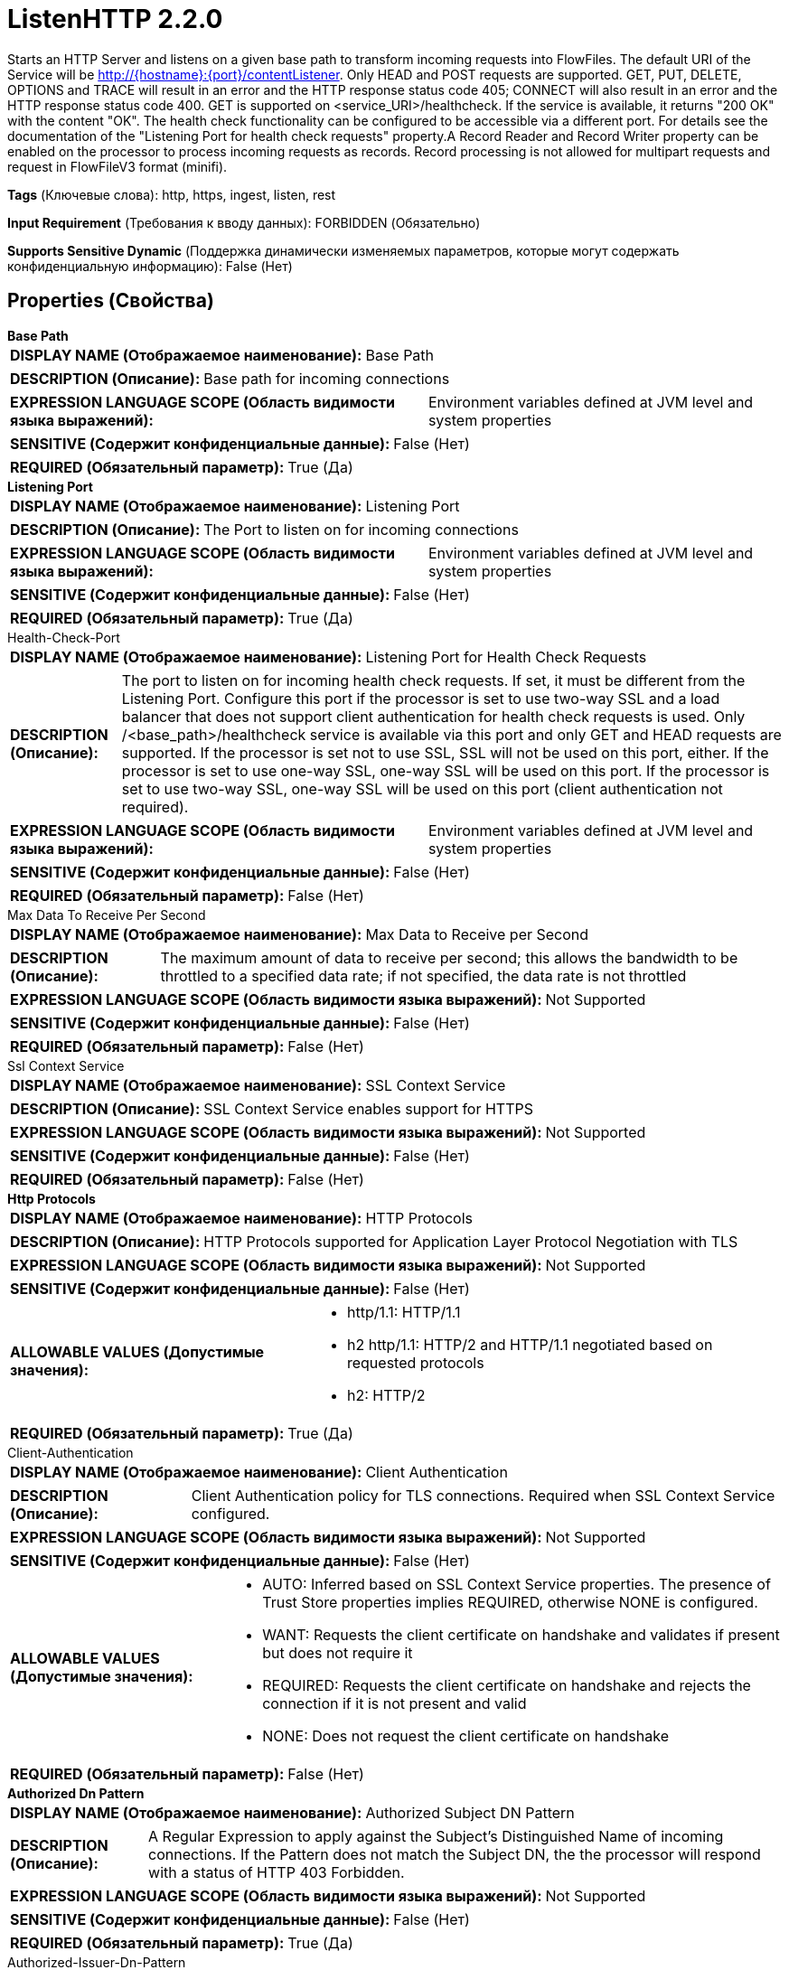 = ListenHTTP 2.2.0

Starts an HTTP Server and listens on a given base path to transform incoming requests into FlowFiles. The default URI of the Service will be http://{hostname}:{port}/contentListener. Only HEAD and POST requests are supported. GET, PUT, DELETE, OPTIONS and TRACE will result in an error and the HTTP response status code 405; CONNECT will also result in an error and the HTTP response status code 400. GET is supported on <service_URI>/healthcheck. If the service is available, it returns "200 OK" with the content "OK". The health check functionality can be configured to be accessible via a different port. For details see the documentation of the "Listening Port for health check requests" property.A Record Reader and Record Writer property can be enabled on the processor to process incoming requests as records. Record processing is not allowed for multipart requests and request in FlowFileV3 format (minifi).

[horizontal]
*Tags* (Ключевые слова):
http, https, ingest, listen, rest
[horizontal]
*Input Requirement* (Требования к вводу данных):
FORBIDDEN (Обязательно)
[horizontal]
*Supports Sensitive Dynamic* (Поддержка динамически изменяемых параметров, которые могут содержать конфиденциальную информацию):
 False (Нет) 



== Properties (Свойства)


.*Base Path*
************************************************
[horizontal]
*DISPLAY NAME (Отображаемое наименование):*:: Base Path

[horizontal]
*DESCRIPTION (Описание):*:: Base path for incoming connections


[horizontal]
*EXPRESSION LANGUAGE SCOPE (Область видимости языка выражений):*:: Environment variables defined at JVM level and system properties
[horizontal]
*SENSITIVE (Содержит конфиденциальные данные):*::  False (Нет) 

[horizontal]
*REQUIRED (Обязательный параметр):*::  True (Да) 
************************************************
.*Listening Port*
************************************************
[horizontal]
*DISPLAY NAME (Отображаемое наименование):*:: Listening Port

[horizontal]
*DESCRIPTION (Описание):*:: The Port to listen on for incoming connections


[horizontal]
*EXPRESSION LANGUAGE SCOPE (Область видимости языка выражений):*:: Environment variables defined at JVM level and system properties
[horizontal]
*SENSITIVE (Содержит конфиденциальные данные):*::  False (Нет) 

[horizontal]
*REQUIRED (Обязательный параметр):*::  True (Да) 
************************************************
.Health-Check-Port
************************************************
[horizontal]
*DISPLAY NAME (Отображаемое наименование):*:: Listening Port for Health Check Requests

[horizontal]
*DESCRIPTION (Описание):*:: The port to listen on for incoming health check requests. If set, it must be different from the Listening Port. Configure this port if the processor is set to use two-way SSL and a load balancer that does not support client authentication for health check requests is used. Only /<base_path>/healthcheck service is available via this port and only GET and HEAD requests are supported. If the processor is set not to use SSL, SSL will not be used on this port, either. If the processor is set to use one-way SSL, one-way SSL will be used on this port. If the processor is set to use two-way SSL, one-way SSL will be used on this port (client authentication not required).


[horizontal]
*EXPRESSION LANGUAGE SCOPE (Область видимости языка выражений):*:: Environment variables defined at JVM level and system properties
[horizontal]
*SENSITIVE (Содержит конфиденциальные данные):*::  False (Нет) 

[horizontal]
*REQUIRED (Обязательный параметр):*::  False (Нет) 
************************************************
.Max Data To Receive Per Second
************************************************
[horizontal]
*DISPLAY NAME (Отображаемое наименование):*:: Max Data to Receive per Second

[horizontal]
*DESCRIPTION (Описание):*:: The maximum amount of data to receive per second; this allows the bandwidth to be throttled to a specified data rate; if not specified, the data rate is not throttled


[horizontal]
*EXPRESSION LANGUAGE SCOPE (Область видимости языка выражений):*:: Not Supported
[horizontal]
*SENSITIVE (Содержит конфиденциальные данные):*::  False (Нет) 

[horizontal]
*REQUIRED (Обязательный параметр):*::  False (Нет) 
************************************************
.Ssl Context Service
************************************************
[horizontal]
*DISPLAY NAME (Отображаемое наименование):*:: SSL Context Service

[horizontal]
*DESCRIPTION (Описание):*:: SSL Context Service enables support for HTTPS


[horizontal]
*EXPRESSION LANGUAGE SCOPE (Область видимости языка выражений):*:: Not Supported
[horizontal]
*SENSITIVE (Содержит конфиденциальные данные):*::  False (Нет) 

[horizontal]
*REQUIRED (Обязательный параметр):*::  False (Нет) 
************************************************
.*Http Protocols*
************************************************
[horizontal]
*DISPLAY NAME (Отображаемое наименование):*:: HTTP Protocols

[horizontal]
*DESCRIPTION (Описание):*:: HTTP Protocols supported for Application Layer Protocol Negotiation with TLS


[horizontal]
*EXPRESSION LANGUAGE SCOPE (Область видимости языка выражений):*:: Not Supported
[horizontal]
*SENSITIVE (Содержит конфиденциальные данные):*::  False (Нет) 

[horizontal]
*ALLOWABLE VALUES (Допустимые значения):*::

* http/1.1: HTTP/1.1 

* h2 http/1.1: HTTP/2 and HTTP/1.1 negotiated based on requested protocols 

* h2: HTTP/2 


[horizontal]
*REQUIRED (Обязательный параметр):*::  True (Да) 
************************************************
.Client-Authentication
************************************************
[horizontal]
*DISPLAY NAME (Отображаемое наименование):*:: Client Authentication

[horizontal]
*DESCRIPTION (Описание):*:: Client Authentication policy for TLS connections. Required when SSL Context Service configured.


[horizontal]
*EXPRESSION LANGUAGE SCOPE (Область видимости языка выражений):*:: Not Supported
[horizontal]
*SENSITIVE (Содержит конфиденциальные данные):*::  False (Нет) 

[horizontal]
*ALLOWABLE VALUES (Допустимые значения):*::

* AUTO: Inferred based on SSL Context Service properties. The presence of Trust Store properties implies REQUIRED, otherwise NONE is configured. 

* WANT: Requests the client certificate on handshake and validates if present but does not require it 

* REQUIRED: Requests the client certificate on handshake and rejects the connection if it is not present and valid 

* NONE: Does not request the client certificate on handshake 


[horizontal]
*REQUIRED (Обязательный параметр):*::  False (Нет) 
************************************************
.*Authorized Dn Pattern*
************************************************
[horizontal]
*DISPLAY NAME (Отображаемое наименование):*:: Authorized Subject DN Pattern

[horizontal]
*DESCRIPTION (Описание):*:: A Regular Expression to apply against the Subject's Distinguished Name of incoming connections. If the Pattern does not match the Subject DN, the the processor will respond with a status of HTTP 403 Forbidden.


[horizontal]
*EXPRESSION LANGUAGE SCOPE (Область видимости языка выражений):*:: Not Supported
[horizontal]
*SENSITIVE (Содержит конфиденциальные данные):*::  False (Нет) 

[horizontal]
*REQUIRED (Обязательный параметр):*::  True (Да) 
************************************************
.Authorized-Issuer-Dn-Pattern
************************************************
[horizontal]
*DISPLAY NAME (Отображаемое наименование):*:: Authorized Issuer DN Pattern

[horizontal]
*DESCRIPTION (Описание):*:: A Regular Expression to apply against the Issuer's Distinguished Name of incoming connections. If the Pattern does not match the Issuer DN, the processor will respond with a status of HTTP 403 Forbidden.


[horizontal]
*EXPRESSION LANGUAGE SCOPE (Область видимости языка выражений):*:: Not Supported
[horizontal]
*SENSITIVE (Содержит конфиденциальные данные):*::  False (Нет) 

[horizontal]
*REQUIRED (Обязательный параметр):*::  False (Нет) 
************************************************
.*Max Unconfirmed Flowfile Time*
************************************************
[horizontal]
*DISPLAY NAME (Отображаемое наименование):*:: Max Unconfirmed Flowfile Time

[horizontal]
*DESCRIPTION (Описание):*:: The maximum amount of time to wait for a FlowFile to be confirmed before it is removed from the cache


[horizontal]
*EXPRESSION LANGUAGE SCOPE (Область видимости языка выражений):*:: Not Supported
[horizontal]
*SENSITIVE (Содержит конфиденциальные данные):*::  False (Нет) 

[horizontal]
*REQUIRED (Обязательный параметр):*::  True (Да) 
************************************************
.Http Headers To Receive As Attributes (Regex)
************************************************
[horizontal]
*DISPLAY NAME (Отображаемое наименование):*:: HTTP Headers to receive as Attributes (Regex)

[horizontal]
*DESCRIPTION (Описание):*:: Specifies the Regular Expression that determines the names of HTTP Headers that should be passed along as FlowFile attributes


[horizontal]
*EXPRESSION LANGUAGE SCOPE (Область видимости языка выражений):*:: Not Supported
[horizontal]
*SENSITIVE (Содержит конфиденциальные данные):*::  False (Нет) 

[horizontal]
*REQUIRED (Обязательный параметр):*::  False (Нет) 
************************************************
.*Request Header Maximum Size*
************************************************
[horizontal]
*DISPLAY NAME (Отображаемое наименование):*:: Request Header Maximum Size

[horizontal]
*DESCRIPTION (Описание):*:: The maximum supported size of HTTP headers in requests sent to this processor


[horizontal]
*EXPRESSION LANGUAGE SCOPE (Область видимости языка выражений):*:: Not Supported
[horizontal]
*SENSITIVE (Содержит конфиденциальные данные):*::  False (Нет) 

[horizontal]
*REQUIRED (Обязательный параметр):*::  True (Да) 
************************************************
.Return Code
************************************************
[horizontal]
*DISPLAY NAME (Отображаемое наименование):*:: Return Code

[horizontal]
*DESCRIPTION (Описание):*:: The HTTP return code returned after every HTTP call


[horizontal]
*EXPRESSION LANGUAGE SCOPE (Область видимости языка выражений):*:: Not Supported
[horizontal]
*SENSITIVE (Содержит конфиденциальные данные):*::  False (Нет) 

[horizontal]
*REQUIRED (Обязательный параметр):*::  False (Нет) 
************************************************
.*Multipart-Request-Max-Size*
************************************************
[horizontal]
*DISPLAY NAME (Отображаемое наименование):*:: Multipart Request Max Size

[horizontal]
*DESCRIPTION (Описание):*:: The max size of the request. Only applies for requests with Content-Type: multipart/form-data, and is used to prevent denial of service type of attacks, to prevent filling up the heap or disk space


[horizontal]
*EXPRESSION LANGUAGE SCOPE (Область видимости языка выражений):*:: Not Supported
[horizontal]
*SENSITIVE (Содержит конфиденциальные данные):*::  False (Нет) 

[horizontal]
*REQUIRED (Обязательный параметр):*::  True (Да) 
************************************************
.*Multipart-Read-Buffer-Size*
************************************************
[horizontal]
*DISPLAY NAME (Отображаемое наименование):*:: Multipart Read Buffer Size

[horizontal]
*DESCRIPTION (Описание):*:: The threshold size, at which the contents of an incoming file would be written to disk. Only applies for requests with Content-Type: multipart/form-data. It is used to prevent denial of service type of attacks, to prevent filling up the heap or disk space.


[horizontal]
*EXPRESSION LANGUAGE SCOPE (Область видимости языка выражений):*:: Not Supported
[horizontal]
*SENSITIVE (Содержит конфиденциальные данные):*::  False (Нет) 

[horizontal]
*REQUIRED (Обязательный параметр):*::  True (Да) 
************************************************
.*Max-Thread-Pool-Size*
************************************************
[horizontal]
*DISPLAY NAME (Отображаемое наименование):*:: Maximum Thread Pool Size

[horizontal]
*DESCRIPTION (Описание):*:: The maximum number of threads to be used by the embedded Jetty server. The value can be set between 8 and 1000. The value of this property affects the performance of the flows and the operating system, therefore the default value should only be changed in justified cases. A value that is less than the default value may be suitable if only a small number of HTTP clients connect to the server. A greater value may be suitable if a large number of HTTP clients are expected to make requests to the server simultaneously.


[horizontal]
*EXPRESSION LANGUAGE SCOPE (Область видимости языка выражений):*:: Not Supported
[horizontal]
*SENSITIVE (Содержит конфиденциальные данные):*::  False (Нет) 

[horizontal]
*REQUIRED (Обязательный параметр):*::  True (Да) 
************************************************
.Record-Reader
************************************************
[horizontal]
*DISPLAY NAME (Отображаемое наименование):*:: Record Reader

[horizontal]
*DESCRIPTION (Описание):*:: The Record Reader to use parsing the incoming FlowFile into Records


[horizontal]
*EXPRESSION LANGUAGE SCOPE (Область видимости языка выражений):*:: Not Supported
[horizontal]
*SENSITIVE (Содержит конфиденциальные данные):*::  False (Нет) 

[horizontal]
*REQUIRED (Обязательный параметр):*::  False (Нет) 
************************************************
.*Record-Writer*
************************************************
[horizontal]
*DISPLAY NAME (Отображаемое наименование):*:: Record Writer

[horizontal]
*DESCRIPTION (Описание):*:: The Record Writer to use for serializing Records after they have been transformed


[horizontal]
*EXPRESSION LANGUAGE SCOPE (Область видимости языка выражений):*:: Not Supported
[horizontal]
*SENSITIVE (Содержит конфиденциальные данные):*::  False (Нет) 

[horizontal]
*REQUIRED (Обязательный параметр):*::  True (Да) 
************************************************










=== Relationships (Связи)

[cols="1a,2a",options="header",]
|===
|Наименование |Описание

|`success`
|Relationship for successfully received FlowFiles

|===







== Варианты использования
:sectnums:



=== Unpack FlowFileV3 content received in a POST


NOTE: POST requests with "Content-Type: application/flowfile-v3" will have their payload interpreted as FlowFileV3 format
and will be automatically unpacked. This will output the original FlowFile(s) from within the FlowFileV3 format and
will not require a separate UnpackContent processor.




Ключевые слова::
flowfile
flowfilev3
unpack



.Конфигурация
====
This feature of ListenHTTP is always on, no configuration required.

The MergeContent and PackageFlowFile processors can generate FlowFileV3 formatted data.

====






